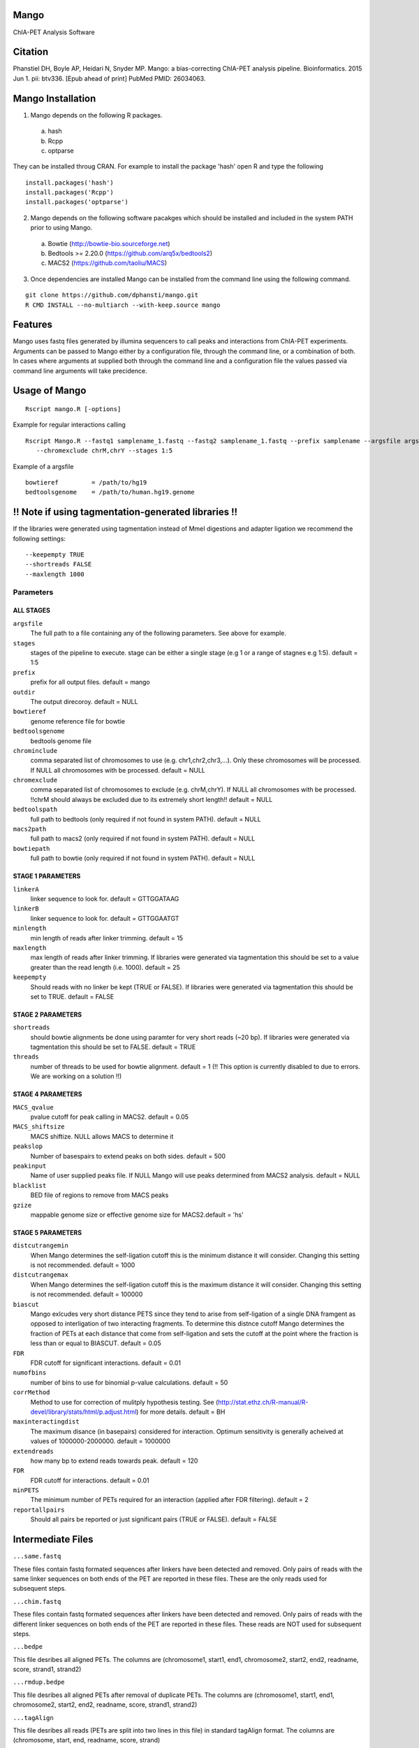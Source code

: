 Mango
=====

ChIA-PET Analysis Software


Citation
========

Phanstiel DH, Boyle AP, Heidari N, Snyder MP. Mango: a bias-correcting
ChIA-PET analysis pipeline. Bioinformatics. 2015 Jun 1. pii: btv336. [Epub ahead 
of print] PubMed PMID: 26034063.

Mango Installation
==================

1. Mango depends on the following R packages.

 a) hash
 b) Rcpp
 c) optparse

They can be installed throug CRAN. For example to install the package 'hash' open R and type the following

::

  install.packages('hash')
  install.packages('Rcpp')
  install.packages('optparse')

2. Mango depends on the following software pacakges which should be installed and included in the system PATH prior to using Mango.

 a) Bowtie             (http://bowtie-bio.sourceforge.net) 
 b) Bedtools >= 2.20.0 (https://github.com/arq5x/bedtools2)
 c) MACS2              (https://github.com/taoliu/MACS)


3. Once dependencies are installed Mango can be installed from the command line using the following command.

::

  git clone https://github.com/dphansti/mango.git
  R CMD INSTALL --no-multiarch --with-keep.source mango

Features
========

Mango uses fastq files generated by illumina sequencers to call peaks and interactions from ChIA-PET experiments.  Arguments can be passed to Mango either by a configuration file, through the command line, or a combination of both.  In cases where arguments at supplied both through the command line and a configuration file the values passed via command line arguments will take precidence.


Usage of Mango
==============

::

  Rscript mango.R [-options]

Example for regular interactions calling
:: 

 Rscript Mango.R --fastq1 samplename_1.fastq --fastq2 samplename_1.fastq --prefix samplename --argsfile argsfile.txt
    --chromexclude chrM,chrY --stages 1:5


Example of a argsfile
:: 

 bowtieref         = /path/to/hg19
 bedtoolsgenome    = /path/to/human.hg19.genome


!! Note if using tagmentation-generated libraries !!
==============
If the libraries were generated using tagmentation instead of MmeI digestions and adapter ligation we recommend the following settings:
:: 

 --keepempty TRUE
 --shortreads FALSE
 --maxlength 1000

Parameters
----------


ALL STAGES
~~~~~~~~~~

``argsfile``
 The full path to a file containing any of the following parameters.  See above for example.

``stages``
 stages of the pipeline to execute.  stage can be either a single stage (e.g 1 or a range of stagnes e.g 1:5). default = 1:5

``prefix``
 prefix for all output files. default = mango
 
``outdir``
 The output direcoroy. default = NULL

``bowtieref``
 genome reference file for bowtie
 
``bedtoolsgenome``
 bedtools genome file

``chrominclude``
 comma separated list of chromosomes to use (e.g. chr1,chr2,chr3,...).  Only these chromosomes will be processed.  If NULL all chromosomes with be processed. default = NULL
 
``chromexclude``
 comma separated list of chromosomes to exclude (e.g. chrM,chrY).  If NULL all chromosomes with be processed. !!chrM should always be excluded due to its extremely short length!! default = NULL

``bedtoolspath``
 full path to bedtools (only required if not found in system PATH). default = NULL

``macs2path``
 full path to macs2 (only required if not found in system PATH). default = NULL

``bowtiepath``
 full path to bowtie (only required if not found in system PATH). default = NULL


STAGE 1 PARAMETERS
~~~~~~~~~~

``linkerA``
 linker sequence to look for. default = GTTGGATAAG

``linkerB``
 linker sequence to look for. default = GTTGGAATGT

``minlength``
 min length of reads after linker trimming. default = 15

``maxlength``
 max length of reads after linker trimming.  If libraries were generated via tagmentation this should be set to a value greater than the read length (i.e. 1000).  default = 25

``keepempty``
 Should reads with no linker be kept (TRUE or FALSE). If libraries were generated via tagmentation this should be set to TRUE. default = FALSE


STAGE 2 PARAMETERS
~~~~~~~~~~

``shortreads``
 should bowtie alignments be done using paramter for very short reads (~20 bp).  If libraries were generated via tagmentation this should be set to FALSE. default = TRUE
 
``threads``
 number of threads to be used for bowtie alignment. default = 1 (!! This option is currently disabled to due to errors.  We are working on a solution !!)
 


STAGE 4 PARAMETERS
~~~~~~~~~~

``MACS_qvalue``
 pvalue cutoff for peak calling in MACS2. default = 0.05

``MACS_shiftsize``
 MACS shiftize.  NULL allows MACS to determine it

``peakslop``
 Number of basespairs to extend peaks on both sides. default = 500

``peakinput``
 Name of user supplied peaks file.  If NULL Mango will use peaks determined from MACS2 analysis. default = NULL

``blacklist``
 BED file of regions to remove from MACS peaks

``gzize``
 mappable genome size or effective genome size for MACS2.default = 'hs'
 
STAGE 5 PARAMETERS
~~~~~~~~~~

``distcutrangemin``
 When Mango determines the self-ligation cutoff this is the minimum distance it will consider. Changing this setting is not recommended. default = 1000

``distcutrangemax``
 When Mango determines the self-ligation cutoff this is the maximum distance it will consider. Changing this setting is not recommended. default = 100000

``biascut``
 Mango exlcudes very short distance PETS since they tend to arise from self-ligation of a single DNA framgent as opposed to interligation of two interacting fragments. To determine this distnce cutoff Mango determines the fraction of PETs at each distance that come from self-ligation and sets the cutoff at the point where the fraction is less than or equal to BIASCUT. default = 0.05
    
``FDR``
 FDR cutoff for significant interactions. default = 0.01

``numofbins``
 number of bins to use for binomial p-value calculations. default = 50
    
``corrMethod``
 Method to use for correction of mulitply hypothesis testing.  See (http://stat.ethz.ch/R-manual/R-devel/library/stats/html/p.adjust.html) for more details. default = BH
    
``maxinteractingdist``
 The maximum disance (in basepairs) considered for interaction. Optimum sensitivity is generally acheived at values of 1000000-2000000. default = 1000000
    
``extendreads``
 how many bp to extend reads towards peak. default = 120

``FDR``
 FDR cutoff for interactions. default = 0.01
    
``minPETS``
 The minimum number of PETs required for an interaction (applied after FDR filtering). default = 2

``reportallpairs``
 Should all pairs be reported or just significant pairs (TRUE or FALSE). default = FALSE


Intermediate Files
============

``...same.fastq``

These files contain fastq formated sequences after linkers have been detected and removed.  Only pairs of reads with the same linker sequences on both ends of the PET are reported in these files.  These are the only reads used for subsequent steps.

``...chim.fastq``

These files contain fastq formated sequences after linkers have been detected and removed.  Only pairs of reads with the different linker sequences on both ends of the PET are reported in these files.  These reads are NOT used for subsequent steps.

``...bedpe``

This file desribes all aligned PETs.  The columns are (chromosome1, start1, end1, chromosome2, start2, end2, readname, score, strand1, strand2)

``...rmdup.bedpe``

This file desribes all aligned PETs after removal of duplicate PETs.  The columns are (chromosome1, start1, end1, chromosome2, start2, end2, readname, score, strand1, strand2)

``...tagAlign``

This file desribes all reads (PETs are split into two lines in this file) in standard tagAlign format.  The columns are (chromosome, start, end, readname, score, strand)

``...slopPeak``

This file desribes peaks after peak calling, addition of a user defined number of basepairs (peakslop), and merging of overlapping peaks. The columns are (chromosome, start, end, peakname).


Output Files
============

``...interactions.fdr.mango``

This files contains all significant interactions.  The columns are (chromosome1, start1, end1, chromosome2, start2, end2, PETs supporting the interaction, the adjusted P-value of the interaction)*

``...interactions.all.mango``

This files contains all tested interactions and is only generated if 'reportallpairs' is TRUE.  The columns are the same as those for the file above.

*More columns with column headers will be output if 'verboseoutput' is TRUE.







